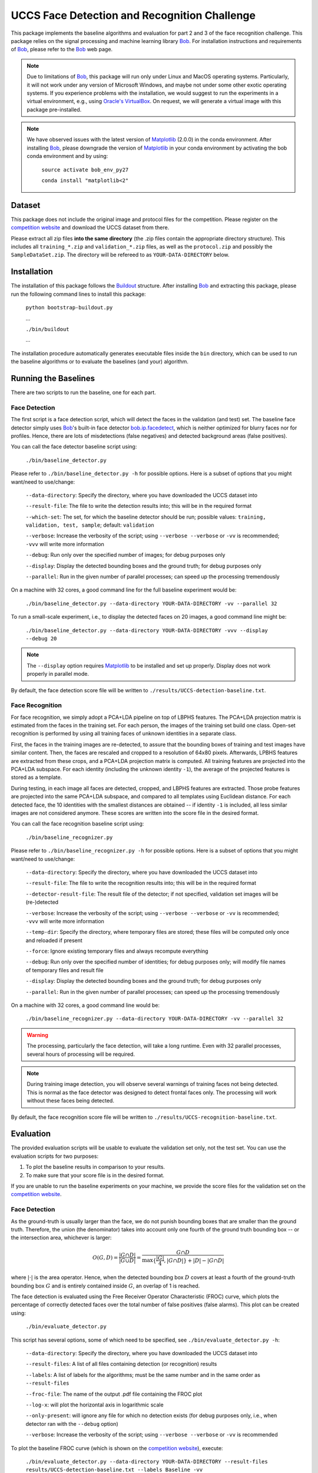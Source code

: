UCCS Face Detection and Recognition Challenge
=============================================

This package implements the baseline algorithms and evaluation for part 2 and 3 of the face recognition challenge.
This package relies on the signal processing and machine learning library Bob_.
For installation instructions and requirements of Bob_, please refer to the Bob_ web page.

.. note::
   Due to limitations of Bob_, this package will run only under Linux and MacOS operating systems.
   Particularly, it will not work under any version of Microsoft Windows, and maybe not under some other exotic operating systems.
   If you experience problems with the installation, we would suggest to run the experiments in a virtual environment, e.g., using `Oracle's VirtualBox`_.
   On request, we will generate a virtual image with this package pre-installed.

.. note::
   We have observed issues with the latest version of Matplotlib_ (2.0.0) in the conda environment.
   After installing Bob_, please downgrade the version of Matplotlib_ in your conda environment by activating the bob conda environment and by using:

     ``source activate bob_env_py27``

     ``conda install "matplotlib<2"``

Dataset
-------

This package does not include the original image and protocol files for the competition.
Please register on the `competition website`_ and download the UCCS dataset from there.

Please extract all zip files **into the same directory** (the .zip files contain the appropriate directory structure).
This includes all ``training_*.zip`` and ``validation_*.zip`` files, as well as the ``protocol.zip`` and possibly the ``SampleDataSet.zip``.
The directory will be refereed to as ``YOUR-DATA-DIRECTORY`` below.


Installation
------------

The installation of this package follows the Buildout_ structure.
After installing Bob_ and extracting this package, please run the following command lines to install this package:

  ``python bootstrap-buildout.py``

  ...

  ``./bin/buildout``

  ...

The installation procedure automatically generates executable files inside the ``bin`` directory, which can be used to run the baseline algorithms or to evaluate the baselines (and your) algorithm.

Running the Baselines
---------------------

There are two scripts to run the baseline, one for each part.

Face Detection
~~~~~~~~~~~~~~

The first script is a face detection script, which will detect the faces in the validation (and test) set.
The baseline face detector simply uses Bob_'s built-in face detector `bob.ip.facedetect`_, which is neither optimized for blurry faces nor for profiles.
Hence, there are lots of misdetections (false negatives) and detected background areas (false positives).

You can call the face detector baseline script using:

  ``./bin/baseline_detector.py``

Please refer to ``./bin/baseline_detector.py -h`` for possible options.
Here is a subset of options that you might want/need to use/change:

  ``--data-directory``: Specify the directory, where you have downloaded the UCCS dataset into

  ``--result-file``: The file to write the detection results into; this will be in the required format

  ``--which-set``: The set, for which the baseline detector should be run; possible values: ``training, validation, test, sample``; default: ``validation``

  ``--verbose``: Increase the verbosity of the script; using ``--verbose --verbose`` or ``-vv`` is recommended; ``-vvv`` will write more information

  ``--debug``: Run only over the specified number of images; for debug purposes only

  ``--display``: Display the detected bounding boxes and the ground truth; for debug purposes only

  ``--parallel``: Run in the given number of parallel processes; can speed up the processing tremendously

On a machine with 32 cores, a good command line for the full baseline experiment would be:

  ``./bin/baseline_detector.py --data-directory YOUR-DATA-DIRECTORY -vv --parallel 32``

To run a small-scale experiment, i.e., to display the detected faces on 20 images, a good command line might be:

  ``./bin/baseline_detector.py --data-directory YOUR-DATA-DIRECTORY -vvv --display --debug 20``

.. note::
   The ``--display`` option requires Matplotlib_ to be installed and set up properly.
   Display does not work properly in parallel mode.

By default, the face detection score file will be written to ``./results/UCCS-detection-baseline.txt``.

Face Recognition
~~~~~~~~~~~~~~~~

For face recognition, we simply adopt a PCA+LDA pipeline on top of LBPHS features.
The PCA+LDA projection matrix is estimated from the faces in the training set.
For each person, the images of the training set build one class.
Open-set recognition is performed by using all training faces of unknown identities in a separate class.

First, the faces in the training images are re-detected, to assure that the bounding boxes of training and test images have similar content.
Then, the faces are rescaled and cropped to a resolution of 64x80 pixels.
Afterwards, LPBHS features are extracted from these crops, and a PCA+LDA projection matrix is computed.
All training features are projected into the PCA+LDA subspace.
For each identity (including the unknown identity ``-1``), the average of the projected features is stored as a template.

During testing, in each image all faces are detected, cropped, and LBPHS features are extracted.
Those probe features are projected into the same PCA+LDA subspace, and compared to all templates using Euclidean distance.
For each detected face, the 10 identities with the smallest distances are obtained -- if identity ``-1`` is included, all less similar images are not considered anymore.
These scores are written into the score file in the desired format.

You can call the face recognition baseline script using:

  ``./bin/baseline_recognizer.py``

Please refer to ``./bin/baseline_recognizer.py -h`` for possible options.
Here is a subset of options that you might want/need to use/change:

  ``--data-directory``: Specify the directory, where you have downloaded the UCCS dataset into

  ``--result-file``: The file to write the recognition results into; this will be in the required format

  ``--detector-result-file``: The result file of the detector; if not specified, validation set images will be (re-)detected

  ``--verbose``: Increase the verbosity of the script; using ``--verbose --verbose`` or ``-vv`` is recommended; ``-vvv`` will write more information

  ``--temp-dir``: Specify the directory, where temporary files are stored; these files will be computed only once and reloaded if present

  ``--force``: Ignore existing temporary files and always recompute everything

  ``--debug``: Run only over the specified number of identities; for debug purposes only; will modify file names of temporary files and result file

  ``--display``: Display the detected bounding boxes and the ground truth; for debug purposes only

  ``--parallel``: Run in the given number of parallel processes; can speed up the processing tremendously

On a machine with 32 cores, a good command line would be:

  ``./bin/baseline_recognizer.py --data-directory YOUR-DATA-DIRECTORY -vv --parallel 32``

.. warning::
   The processing, particularly the face detection, will take a long runtime.
   Even with 32 parallel processes, several hours of processing will be required.

.. note::
   During training image detection, you will observe several warnings of training faces not being detected.
   This is normal as the face detector was designed to detect frontal faces only.
   The processing will work without these faces being detected.

By default, the face recognition score file will be written to ``./results/UCCS-recognition-baseline.txt``.

Evaluation
----------

The provided evaluation scripts will be usable to evaluate the validation set only, not the test set.
You can use the evaluation scripts for two purposes:

1. To plot the baseline results in comparison to your results.
2. To make sure that your score file is in the desired format.

If you are unable to run the baseline experiments on your machine, we provide the score files for the validation set on the `competition website`_.

Face Detection
~~~~~~~~~~~~~~

As the ground-truth is usually larger than the face, we do not punish bounding boxes that are smaller than the ground truth.
Therefore, the union (the denominator) takes into account only one fourth of the ground truth bounding box -- or the intersection area, whichever is larger:

.. math::
   O(G,D) = \frac{|G \cap D|}{|G \cup D|} = \frac{G \cap D}{\max\{\frac{|G|}4, |G \cap D|\} + |D| - |G \cap D|}

where :math:`|\cdot|` is the area operator.
Hence, when the detected bounding box :math:`D` covers at least a fourth of the ground-truth bounding box :math:`G` and is entirely contained inside :math:`G`, an overlap of 1 is reached.

The face detection is evaluated using the Free Receiver Operator Characteristic (FROC) curve, which plots the percentage of correctly detected faces over the total number of false positives (false alarms).
This plot can be created using:

  ``./bin/evaluate_detector.py``

This script has several options, some of which need to be specified, see ``./bin/evaluate_detector.py -h``:

  ``--data-directory``: Specify the directory, where you have downloaded the UCCS dataset into

  ``--result-files``: A list of all files containing detection (or recognition) results

  ``--labels``: A list of labels for the algorithms; must be the same number and in the same order as ``--result-files``

  ``--froc-file``: The name of the output .pdf file containing the FROC plot

  ``--log-x``: will plot the horizontal axis in logarithmic scale

  ``--only-present``: will ignore any file for which no detection exists (for debug purposes only, i.e., when detector ran with the ``--debug`` option)

  ``--verbose``: Increase the verbosity of the script; using ``--verbose --verbose`` or ``-vv`` is recommended

To plot the baseline FROC curve (which is shown on the `competition website`_), execute:

  ``./bin/evaluate_detector.py --data-directory YOUR-DATA-DIRECTORY --result-files results/UCCS-detection-baseline.txt --labels Baseline -vv``

.. note::
   If you have run the face recognition baseline, you can also use the face recognition result file for plotting the FROC curve::

     ``./bin/evaluate_detector.py --data-directory YOUR-DATA-DIRECTORY --result-files results/UCCS-recognition-baseline.txt --labels Baseline -vv``

Face Recognition
~~~~~~~~~~~~~~~~

Open set face recognition is evaluated using the Detection and Identification Rate (DIR) curve, which plots the percentage of correctly detected and identified faces over the false alarm rate (FAR).
Based on various values of the FAR, several score thresholds are computed.
A face is said to be identified correctly if the recognition score is greater than the threshold and the correct identity has the highest recognition score for that face.
The number of correctly identified faces is computed, and divided by the total number of recognition scores greater than the threshold.
For more details, please refer to [1]_.

.. note::
  By default only rank 1 recognition is performed, but the evaluation can be done using any rank up to 10 (the upper bound of allowed labels per face).
  Providing more than one identity label per face will increase the number of false alarms, and may only have an impact on higher rank evaluations.

.. note::
  Unknown identities or background regions labeled with label -1 or not labeled at all will be ignored (i.e., will not decrease performance).
  Labeling an unknown identity or a background region with any other label than -1 will result in a false alarm -- only the maximum score per bounding box will be considered.

The DIR plot can be created using:

  ``./bin/evaluate_recognizer.py``

As usual, the script has several options, which are similar to ``./bin/evaluate_detector.py`` above, see ``./bin/evaluate_recognizer.py -h`` for a complete list:

  ``--data-directory``: Specify the directory, where you have downloaded the UCCS dataset into

  ``--result-files``: A list of all files containing recognition results

  ``--labels``: A list of labels for the algorithms; must be the same number and in the same order as ``--result-files``

  ``--dir-file``: The name of the output .pdf file containing the DIR plot

  ``--log-x``: will plot the horizontal axis in logarithmic scale

  ``--only-present``: will ignore any file for which no detection exists (for debug purposes only, i.e., when recognizer ran with the ``--debug`` option)

  ``--verbose``: Increase the verbosity of the script; using ``--verbose --verbose`` or ``-vv`` is recommended

  ``--rank``: Use the given rank to plot the DIR curve


To plot the baseline Rank 1 DIR curve (which is shown on the `competition website`_), execute::

  ``./bin/evaluate_recognizer.py --data-directory YOUR-DATA-DIRECTORY --result-files results/UCCS-recognition-baseline.txt --labels Baseline -vv``


Trouble Shooting
----------------

In case of trouble with running the baseline algorithm or the evaluation, please contact us via email under: opensetface@vast.uccs.edu


.. _bob: http://www.idiap.ch/software/bob
.. _oracle's virtualbox: https://www.virtualbox.org
.. _matplotlib: http://matplotlib.org
.. _buildout: http://www.buildout.org
.. _bob.ip.facedetect: http:/pythonhosted.org/bob.ip.facedetect
.. _competition website: http://vast.uccs.edu/Opensetface

.. [1] **P. Jonathon Phillips, Patrick Grother, and Ross Micheals** "Evaluation Methods in Face Recognition" in *Handbook of Face Recognition*, Second Edition, 2011.

